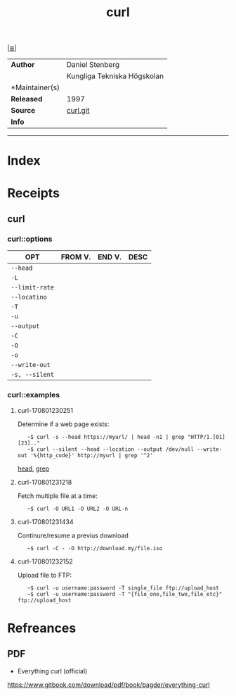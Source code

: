 # File           : cix-curl.org
# Created        : <2017-08-01 Tue 22:48:24 BST>
# Modified       : <2017-8-01 Tue 23:26:11 BST> sharlatan
# Author         : sharlatan
# Maintainer(s)  :
# Sinopsis       :

#+OPTIONS: num:nil

[[file:../cix-main.org][|≣|]]
#+TITLE: curl
|---------------+-----------------------------|
| *Author*        | Daniel Stenberg             |
|               | Kungliga Tekniska Högskolan |
| *Maintainer(s) |                             |
| *Released*      | 1997                        |
| *Source*        | [[https://github.com/curl/curl][curl.git]]                    |
| *Info*          |                             |
|---------------+-----------------------------|


-----
* Index
* Receipts
** curl
*** curl::options
| OPT          | FROM V. | END V. | DESC |
|--------------+---------+--------+------|
| =--head=       |         |        |      |
| =-L=           |         |        |      |
| =--limit-rate= |         |        |      |
| =--locatino=   |         |        |      |
| =-T=       |         |        |      |
| =-u=         |         |        |      |
| =--output=     |         |        |      |
| =-C=           |         |        |      |
| =-O=           |         |        |      |
| =-o=           |         |        |      |
| =--write-out=  |         |        |      |
| =-s, --silent= |         |        |      |
|--------------+---------+--------+------|

*** curl::examples
**** curl-170801230251
Determine if a web page exists:
:    ~$ curl -s --head https://myurl/ | head -n1 | grep "HTTP/1.[01] [23].."
:    ~$ curl --silent --head --location --output /dev/null --write-out '%{http_code}' http://myurl | grep '^2'
[[file:./cix-gnu-core-utilities.org::*head][head]], [[file:./cix-gnu-grep.org::*grep][grep]]

**** curl-170801231218
Fetch multiple file at a time:
:    ~$ curl -O URL1 -O URL2 -O URL-n

**** curl-170801231434
Continure/resume a previus download
:    ~$ curl -C - -O http://download.my/file.iso

**** curl-170801232152
Upload file to FTP:
:    ~$ curl -u username:password -T single_file ftp://upload_host
:    ~$ curl -u username:password -T "{file_one,file_two,file_etc}" ftp://upload_host



* Refreances
** PDF
- Everything curl (official)
https://www.gitbook.com/download/pdf/book/bagder/everything-curl
# End of cix-curl.org
